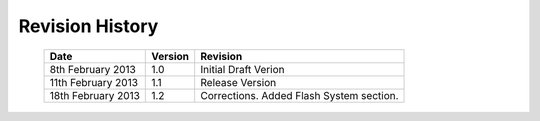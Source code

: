 
Revision History
================

    ==================      =======         ========================================
    Date                    Version         Revision
    ==================      =======         ========================================
    8th February 2013       1.0             Initial Draft Verion
    11th February 2013      1.1             Release Version
    18th February 2013      1.2             Corrections. Added Flash System section.
    ==================      =======         ========================================
